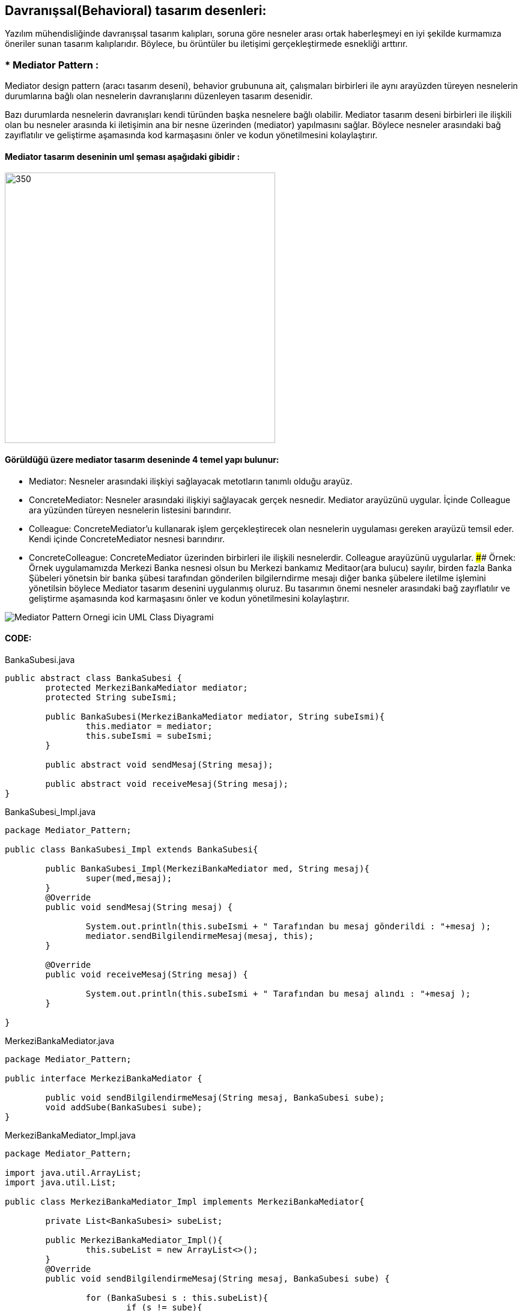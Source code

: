 ## Davranışsal(Behavioral) tasarım desenleri:
Yazılım mühendisliğinde davranışsal tasarım kalıpları, soruna göre nesneler arası ortak haberleşmeyi en iyi şekilde kurmamıza öneriler sunan tasarım kalıplarıdır. 
Böylece, bu örüntüler bu iletişimi gerçekleştirmede esnekliği arttırır.

### * Mediator Pattern :
Mediator design pattern (aracı tasarım deseni), behavior grubununa ait, çalışmaları birbirleri ile aynı arayüzden türeyen nesnelerin durumlarına bağlı olan nesnelerin davranışlarını düzenleyen tasarım desenidir.

Bazı durumlarda nesnelerin davranışları kendi türünden başka nesnelere bağlı olabilir. Mediator tasarım deseni birbirleri ile ilişkili olan bu nesneler arasında ki iletişimin ana bir nesne üzerinden (mediator) yapılmasını sağlar. Böylece nesneler arasındaki bağ zayıflatılır ve geliştirme aşamasında kod karmaşasını önler ve kodun yönetilmesini kolaylaştırır.

#### Mediator tasarım deseninin uml şeması aşağıdaki gibidir :

image::Donem_Projesi_Uml/mediator_pattern_genel_uml.png[350,450]

#### Görüldüğü üzere mediator tasarım deseninde 4 temel yapı bulunur:

*  Mediator: Nesneler arasındaki ilişkiyi sağlayacak metotların tanımlı olduğu arayüz.

*  ConcreteMediator: Nesneler arasındaki ilişkiyi sağlayacak gerçek nesnedir. Mediator arayüzünü uygular. İçinde Colleague ara yüzünden türeyen nesnelerin listesini barındırır.

*  Colleague: ConcreteMediator'u kullanarak işlem gerçekleştirecek olan nesnelerin uygulaması gereken arayüzü temsil eder. Kendi içinde ConcreteMediator nesnesi barındırır.

*  ConcreteColleague: ConcreteMediator üzerinden birbirleri ile ilişkili nesnelerdir. Colleague arayüzünü uygularlar.
#### Örnek:
Örnek uygulamamızda Merkezi Banka nesnesi olsun bu Merkezi bankamız Meditaor(ara bulucu) sayılır, birden fazla Banka Şübeleri yönetsin
bir banka şübesi tarafından gönderilen bilgilerndirme mesajı diğer banka şübelere iletilme işlemini yönetilsin böylece
Mediator tasarım desenini uygulanmış oluruz. Bu tasarımın önemi nesneler arasındaki bağ zayıflatılır ve geliştirme
aşamasında kod karmaşasını önler ve kodun yönetilmesini kolaylaştırır.

image::Donem_Projesi_Uml/Mediator_Pattern_Ornegi_icin_UML_Class_Diyagrami.png[]

#### CODE:

.BankaSubesi.java
[source, java]
----
public abstract class BankaSubesi {
	protected MerkeziBankaMediator mediator;
	protected String subeIsmi;
	
	public BankaSubesi(MerkeziBankaMediator mediator, String subeIsmi){
		this.mediator = mediator;
		this.subeIsmi = subeIsmi;
	}
	
	public abstract void sendMesaj(String mesaj);
	
	public abstract void receiveMesaj(String mesaj);
}
----
.BankaSubesi_Impl.java
[source, java]
----
package Mediator_Pattern;

public class BankaSubesi_Impl extends BankaSubesi{

	public BankaSubesi_Impl(MerkeziBankaMediator med, String mesaj){
		super(med,mesaj);
	}
	@Override
	public void sendMesaj(String mesaj) {
		
		System.out.println(this.subeIsmi + " Tarafından bu mesaj gönderildi : "+mesaj );
		mediator.sendBilgilendirmeMesaj(mesaj, this);
	}

	@Override
	public void receiveMesaj(String mesaj) {
		
		System.out.println(this.subeIsmi + " Tarafından bu mesaj alındı : "+mesaj );
	}

}
----
.MerkeziBankaMediator.java
[source, java]
----
package Mediator_Pattern;

public interface MerkeziBankaMediator {
	
	public void sendBilgilendirmeMesaj(String mesaj, BankaSubesi sube);
	void addSube(BankaSubesi sube);
}
----
.MerkeziBankaMediator_Impl.java
[source, java]
----
package Mediator_Pattern;

import java.util.ArrayList;
import java.util.List;

public class MerkeziBankaMediator_Impl implements MerkeziBankaMediator{

	private List<BankaSubesi> subeList;
	
	public MerkeziBankaMediator_Impl(){
		this.subeList = new ArrayList<>();
	}
	@Override
	public void sendBilgilendirmeMesaj(String mesaj, BankaSubesi sube) {
		
		for (BankaSubesi s : this.subeList){
			if (s != sube){
				s.receiveMesaj(mesaj);
			}
		}
		
	}

	@Override
	public void addSube(BankaSubesi sube) {
		this.subeList.add(sube);
	}

}
----
.MainProgram.java
[source, java]
----
package Mediator_Pattern;

public class MainProgram {
	
	public static void main(String[] args){
		
		System.out.println("### Mediator Design Pattern's Example is Runing ###\n");

		MerkeziBankaMediator mediator = new MerkeziBankaMediator_Impl();
		
		BankaSubesi sube_1 = new BankaSubesi_Impl(mediator, "Istanbul Banka Şübesi");
		BankaSubesi sube_2 = new BankaSubesi_Impl(mediator, "Ankara Banka Şübesi");
		BankaSubesi sube_3 = new BankaSubesi_Impl(mediator, "İzmir Banka Şübesi");
		BankaSubesi sube_4 = new BankaSubesi_Impl(mediator, "Bursa Banka Şübesi");
 
		mediator.addSube(sube_1);
		mediator.addSube(sube_2);
		mediator.addSube(sube_3);
		mediator.addSube(sube_4);
		
		sube_1.sendMesaj("Tüm Şübelere Dikkatine 1. Bilgilendirme mesaji !!!");
	    System.out.print("\n");
		sube_4.sendMesaj("Tüm Şübelere Dikkatine 2. Bilgilendirme mesaji !!!");

	}
}
----
#### Result:
[source, ]
----
### Mediator Design Pattern's Example is Runing ###

Istanbul Banka Şübesi Tarafından bu mesaj gönderildi : Tüm Şübelere Dikkatine 1. Bilgilendirme mesaji !!!
Ankara Banka Şübesi Tarafından bu mesaj alındı : Tüm Şübelere Dikkatine 1. Bilgilendirme mesaji !!!
İzmir Banka Şübesi Tarafından bu mesaj alındı : Tüm Şübelere Dikkatine 1. Bilgilendirme mesaji !!!
Bursa Banka Şübesi Tarafından bu mesaj alındı : Tüm Şübelere Dikkatine 1. Bilgilendirme mesaji !!!

Bursa Banka Şübesi Tarafından bu mesaj gönderildi : Tüm Şübelere Dikkatine 2. Bilgilendirme mesaji !!!
Istanbul Banka Şübesi Tarafından bu mesaj alındı : Tüm Şübelere Dikkatine 2. Bilgilendirme mesaji !!!
Ankara Banka Şübesi Tarafından bu mesaj alındı : Tüm Şübelere Dikkatine 2. Bilgilendirme mesaji !!!
İzmir Banka Şübesi Tarafından bu mesaj alındı : Tüm Şübelere Dikkatine 2. Bilgilendirme mesaji !!!

----
